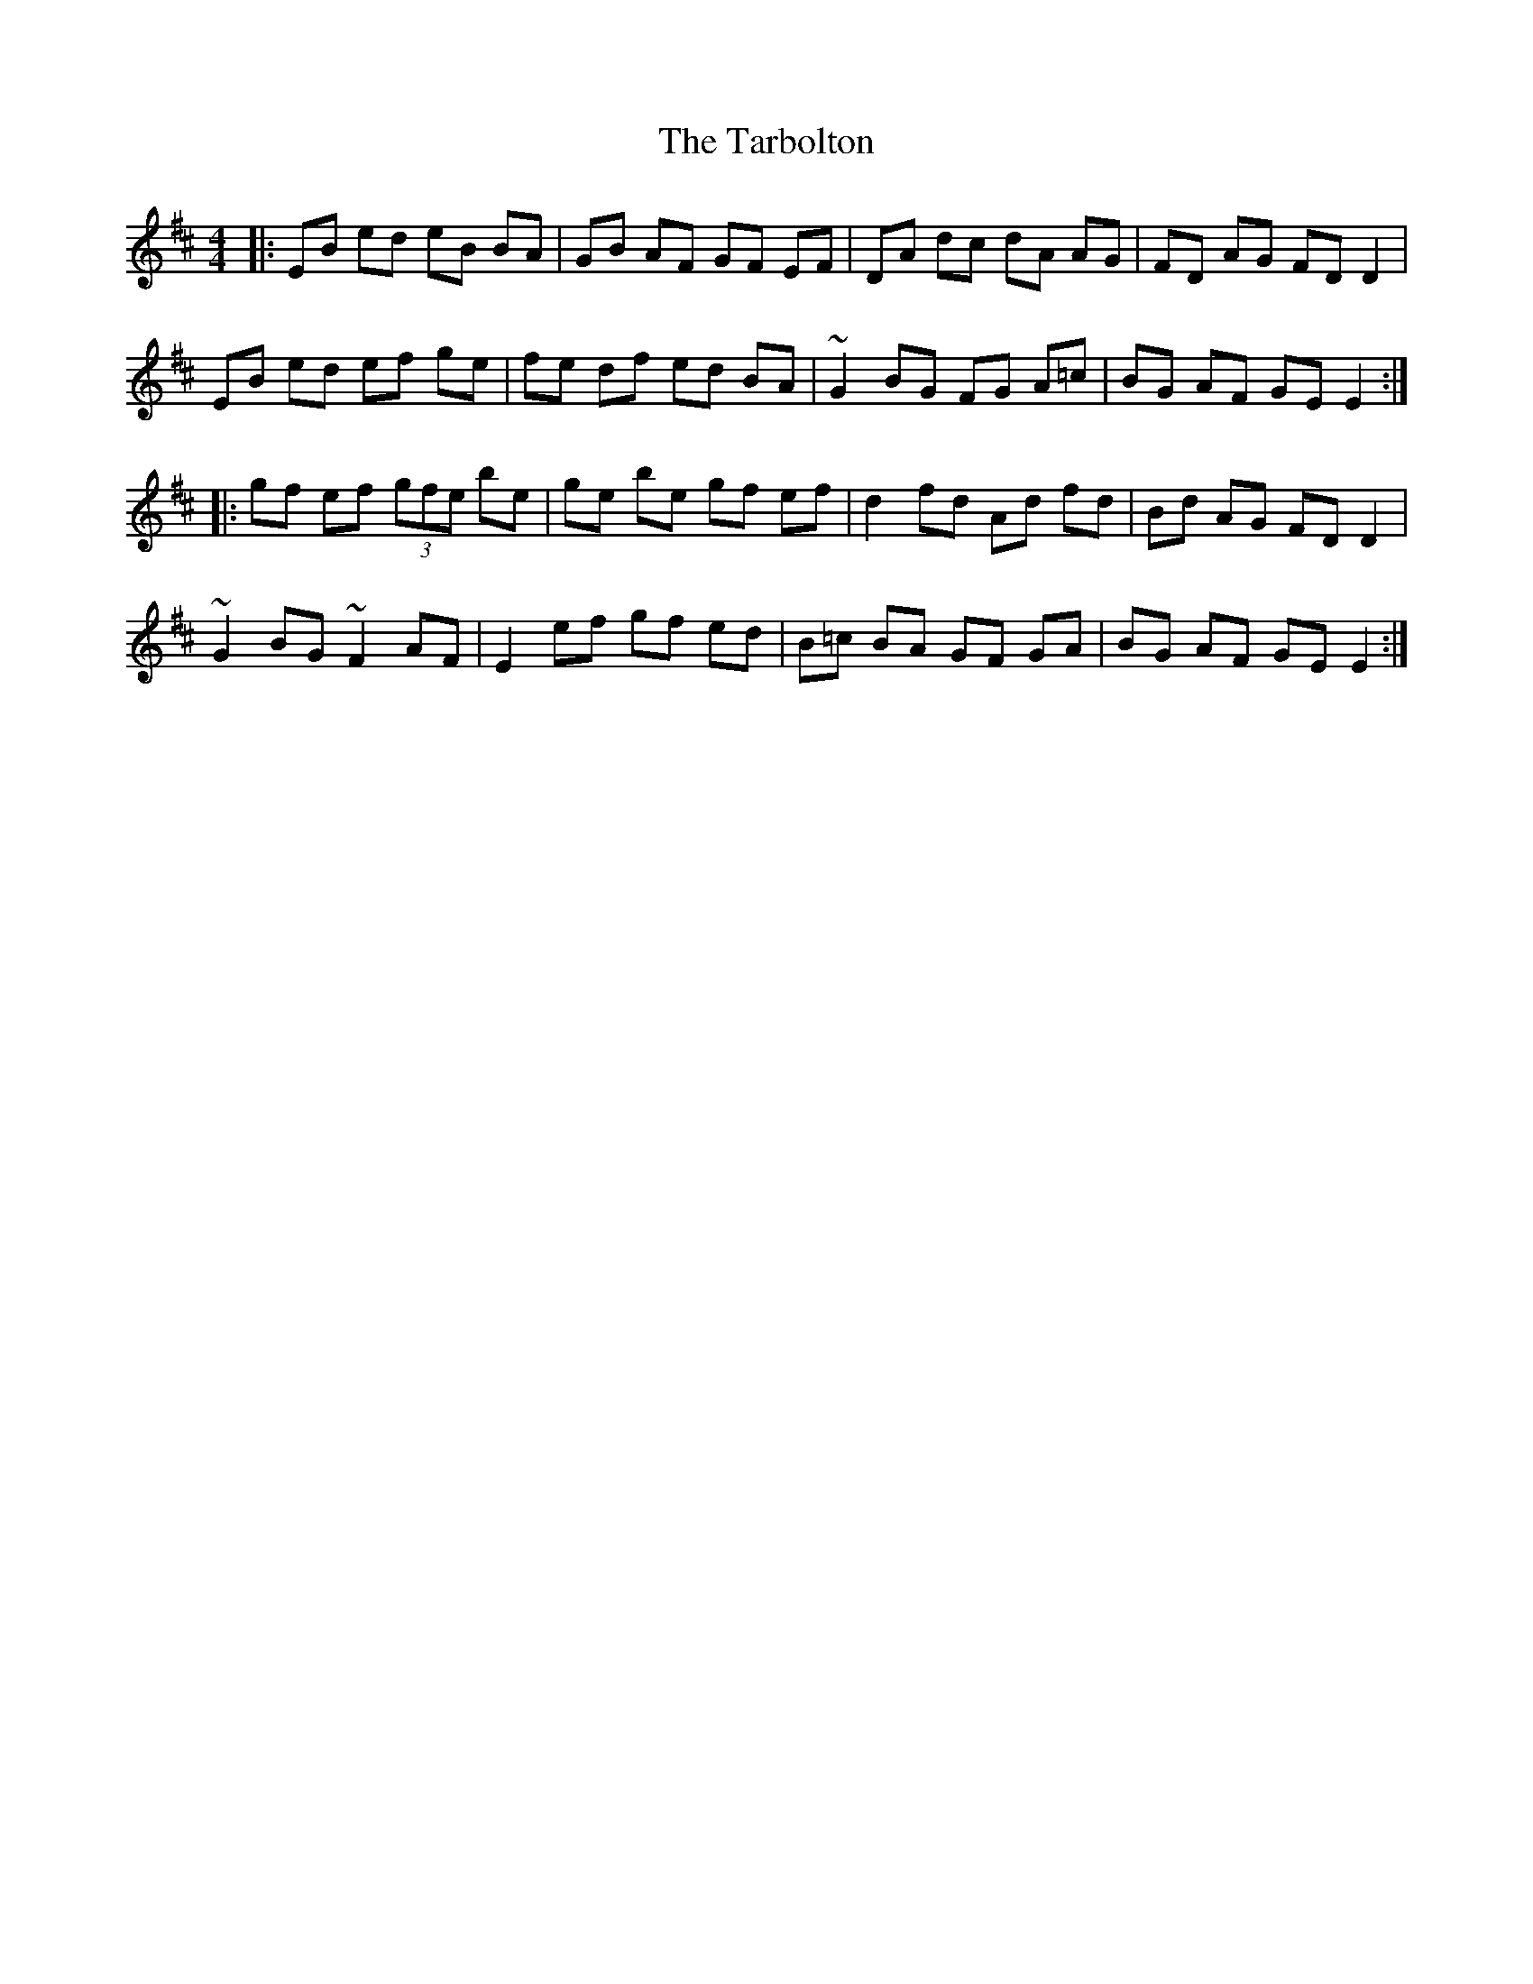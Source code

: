X: 39467
T: Tarbolton, The
R: reel
M: 4/4
K: Edorian
|:EB ed eB BA|GB AF GF EF|DA dc dA AG|FD AG FD D2|
EB ed ef ge|fe df ed BA|~G2 BG FG A=c|BG AF GE E2:|
|:gf ef (3:gfe be|ge be gf ef|d2 fd Ad fd|Bd AG FD D2|
~G2 BG ~F2 AF|E2 ef gf ed|B=c BA GF GA|BG AF GE E2:|


